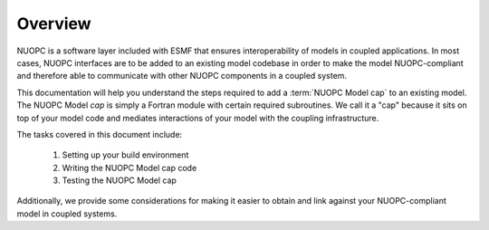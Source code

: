 Overview
===================================================

NUOPC is a software layer included with ESMF that ensures interoperability
of models in coupled applications.  In most cases, NUOPC interfaces are to
be added to an existing model codebase in order to make the model NUOPC-compliant
and therefore able to communicate with other NUOPC components in a coupled system.

This documentation will help you understand the steps required to add a 
:term:`NUOPC Model cap` to an existing model.  The NUOPC Model *cap* is 
simply a Fortran module with certain required subroutines.  We call it a 
"cap" because it sits on top of your model code and mediates interactions 
of your model with the coupling infrastructure.

The tasks covered in this document include:

 #.  Setting up your build environment
 
 #.  Writing the NUOPC Model cap code
 
 #.  Testing the NUOPC Model cap

Additionally, we provide some considerations for making it easier to 
obtain and link against your NUOPC-compliant model in coupled systems.
